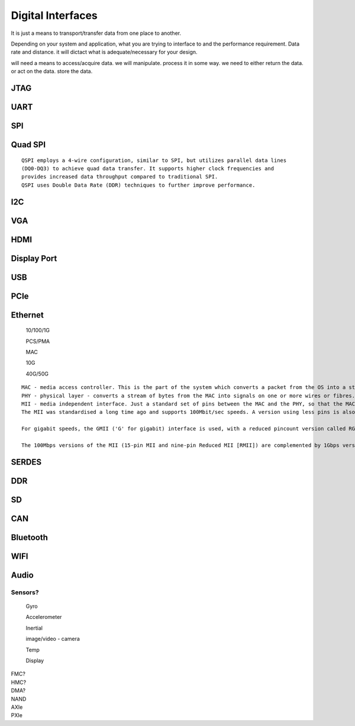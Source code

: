 ************************
Digital Interfaces
************************
It is just a means to transport/transfer data from one place to another.

Depending on your system and application, 
what you are trying to interface to and the performance requirement.
Data rate and distance. 
it will dictact what is adequate/necessary for your design.

will need a means to access/acquire data.
we will manipulate. process it in some way.
we need to either return the data. or act on the data. store the data.


JTAG
##########################


UART
##########################


SPI
##########################

Quad SPI
##########################
::

    QSPI employs a 4-wire configuration, similar to SPI, but utilizes parallel data lines 
    (DQ0-DQ3) to achieve quad data transfer. It supports higher clock frequencies and 
    provides increased data throughput compared to traditional SPI. 
    QSPI uses Double Data Rate (DDR) techniques to further improve performance.

I2C
##########################


VGA
##########################


HDMI
##########################


Display Port
##########################


USB
##########################


PCIe
##########################


Ethernet
##########################
    10/100/1G

    PCS/PMA

    MAC

    10G

    40G/50G

::
        
    MAC - media access controller. This is the part of the system which converts a packet from the OS into a stream of bytes to be put on the wire (or fibre). Often interfaces to the host processor over something like PCI Express (for example).
    PHY - physical layer - converts a stream of bytes from the MAC into signals on one or more wires or fibres.
    MII - media independent interface. Just a standard set of pins between the MAC and the PHY, so that the MAC doesn't have to know or care what the physical medium is, and the PHY doesn't have to know or care how the host processor interface looks.
    The MII was standardised a long time ago and supports 100Mbit/sec speeds. A version using less pins is also available, RMII ('R' for reduced).

    For gigabit speeds, the GMII ('G' for gigabit) interface is used, with a reduced pincount version called RGMII. A very reduced pincount version called SGMII is also available ('S' for serial) which requires special capabilities on the IO pins of the MAC, whereas the other xMIIs are relatively conventional logic signals.

    The 100Mbps versions of the MII (15-pin MII and nine-pin Reduced MII [RMII]) are complemented by 1Gbps versions, which include Reduced Gigabit MII (RGMII) and Serial Gigabit MII (SGMII). RGMII is a 12-pin interface, while SGMII can operate as either a four- or six-pin interface.

    
SERDES
##########################

DDR
##########################

SD
##########################

CAN
##########################

Bluetooth
##########################

WIFI
##########################


Audio
##########################



Sensors?
=======================
    
    Gyro

    Accelerometer

    Inertial

    image/video - camera

    Temp 

    Display




|   FMC?
|   HMC?
|   DMA?
|   NAND
|   AXIe
|   PXIe